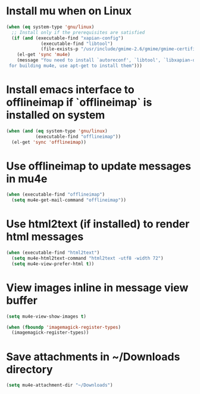 * Install mu when on Linux
  #+begin_src emacs-lisp
    (when (eq system-type 'gnu/linux)
      ;; Install only if the prerequisites are satisfied
      (if (and (executable-find "xapian-config")
                 (executable-find "libtool")
                 (file-exists-p "/usr/include/gmime-2.6/gmime/gmime-certificate.h"))
        (el-get 'sync 'mu4e)
        (message "You need to install `autoreconf', `libtool', `libxapian-dev' and `libgmime-2.6-dev'\
     for building mu4e, use apt-get to install them")))
  #+end_src


* Install emacs interface to offlineimap if `offlineimap` is installed on system
  #+begin_src emacs-lisp
    (when (and (eq system-type 'gnu/linux)
               (executable-find "offlineimap"))
      (el-get 'sync 'offlineimap))
  #+end_src


* Use offlineimap to update messages in mu4e
  #+begin_src emacs-lisp
    (when (executable-find "offlineimap")
      (setq mu4e-get-mail-command "offlineimap"))
  #+end_src


* Use html2text (if installed) to render html messages
  #+begin_src emacs-lisp
    (when (executable-find "html2text")
      (setq mu4e-html2text-command "html2text -utf8 -width 72")
      (setq mu4e-view-prefer-html t))
  #+end_src


* View images inline in message view buffer
  #+begin_src emacs-lisp
    (setq mu4e-view-show-images t)
    
    (when (fboundp 'imagemagick-register-types)
      (imagemagick-register-types))
  #+end_src


* Save attachments in ~/Downloads directory
  #+begin_src emacs-lisp
    (setq mu4e-attachment-dir "~/Downloads")
  #+end_src
